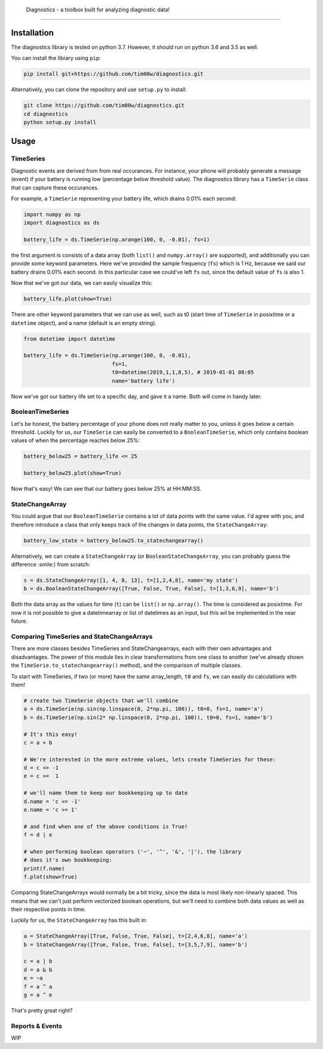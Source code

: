  Diagnostics - a toolbox built for analyzing diagnostic data!
-------------------------------------------------------------

.. image:: https://github.com/tim00w/diagnostics/raw/master/docs/images/analysis.png
   :alt: *Designed by Freepik from www.flaticon.com*
   :scale: 10 %

.. image:: https://travis-ci.org/tim00w/diagnostics.svg?branch=master
   :target: https://travis-ci.org/tim00w/diagnostics
   :alt: Build Status

.. image:: https://coveralls.io/repos/github/tim00w/diagnostics/badge.svg?branch=master
   :target: https://coveralls.io/github/tim00w/diagnostics?branch=master
   :alt: Coverage Status

.. image:: https://readthedocs.org/projects/diagnostics/badge/?version=latest
   :target: https://diagnostics.readthedocs.io/en/latest/?badge=latest
   :alt: Documentation Status

.. image:: https://mybinder.org/badge_logo.svg
   :target: https://mybinder.org/v2/gh/tim00w/diagnostics/master?filepath=examples/example.ipynb
   :alt: Binder

.. image:: https://img.shields.io/pypi/v/pydiagnostics.svg?color=blue
   :target: https://pypi.org/project/pydiagnostics/
   :alt: PyPi version

.. image:: https://img.shields.io/badge/code%20style-black-000000.svg
   :target: https://github.com/ambv/black
   :alt: Code style: black

Installation
------------

The diagnostics library is tested on python 3.7. However, it should run
on python 3.6 and 3.5 as well.

You can install the library using ``pip``:

.. code:: bash

    pip install git+https://github.com/tim00w/diagnostics.git

Alternatively, you can clone the repository and use ``setup.py`` to
install:

.. code:: bash

    git clone https://github.com/tim00w/diagnostics.git
    cd diagnostics
    python setup.py install

Usage
-----

TimeSeries
^^^^^^^^^^

Diagnostic events are derived from from real occurances. For instance,
your phone will probably generate a message (event) if your battery is
running low (percentage below threshold value). The diagnostics library
has a ``TimeSerie`` class that can capture these occurances.

For example, a ``TimeSerie`` representing your battery life, which
drains 0.01% each second:

.. code:: python

    import numpy as np
    import diagnostics as ds

    battery_life = ds.TimeSerie(np.arange(100, 0, -0.01), fs=1)

the first argument is consists of a data array (both ``list()`` and
``numpy.array()`` are supported), and additionally you can provide some
keyword parameters. Here we've provided the sample frequency (``fs``)
which is 1 Hz, because we said our battery drains 0.01% each second. In
this particular case we could've left ``fs`` out, since the default
value of ``fs`` is also 1.

Now that we've got our data, we can easily visualize this:

.. code:: python

    battery_life.plot(show=True)

There are other keyword parameters that we can use as well, such as t0
(start time of ``TimeSerie`` in posixtime or a ``datetime`` object), and
a name (default is an empty string).

.. code:: python

    from datetime import datetime

    battery_life = ds.TimeSerie(np.arange(100, 0, -0.01),
                                fs=1,
                                t0=datetime(2019,1,1,8,5), # 2019-01-01 08:05
                                name='battery life')

Now we've got our battery life set to a specific day, and gave it a
name. Both will come in handy later.

BooleanTimeSeries
^^^^^^^^^^^^^^^^^

Let's be honest, the battery percentage of your phone does not really
matter to you, unless it goes below a certain threshold. Luckily for us,
our ``TimeSerie`` can easily be converted to a ``BooleanTimeSerie``,
which only contains boolean values of when the percentage reaches below
25%:

.. code:: python

    battery_below25 = battery_life <= 25

    battery_below25.plot(show=True)

Now that's easy! We can see that our battery goes below 25% at HH:MM:SS.

StateChangeArray
^^^^^^^^^^^^^^^^

You could argue that our ``BooleanTimeSerie`` contains a lot of data
points with the same value. I'd agree with you, and therefore introduce
a class that only keeps track of the changes in data points, the
``StateChangeArray``:

.. code:: python

    battery_low_state = battery_below25.to_statechangearray()

Alternatively, we can create a ``StateChangeArray`` (or
``BooleanStateChangeArray``, you can probably guess the difference
:smile:) from scratch:

.. code:: python


    s = ds.StateChangeArray([1, 4, 8, 13], t=[1,2,4,8], name='my state')
    b = ds.BooleanStateChangeArray([True, False, True, False], t=[1,3,6,9], name='b')

Both the data array as the values for time (``t``) can be ``list()`` or
``np.array()``. The time is considered as posixtime. For now it is not
possible to give a datetimearray or list of datetimes as an input, but
this wil be implemented in the near future.

Comparing TimeSeries and StateChangeArrays
^^^^^^^^^^^^^^^^^^^^^^^^^^^^^^^^^^^^^^^^^^

There are more classes besides TimeSeries and StateChangearrays, each
with their own advantages and disadvantages. The power of this module
lies in clear transformations from one class to another (we've already
shown the ``TimeSerie.to_statechangearray()`` method), and the
comparison of multiple classes.

To start with TimeSeries, if two (or more) have the same array\_length,
``t0`` and ``fs``, we can easily do calculations with them!

.. code:: python

    # create two TimeSerie objects that we'll combine
    a = ds.TimeSerie(np.sin(np.linspace(0, 2*np.pi, 100)), t0=0, fs=1, name='a')
    b = ds.TimeSerie(np.sin(2* np.linspace(0, 2*np.pi, 100)), t0=0, fs=1, name='b')

    # It's this easy!
    c = a + b

    # We're interested in the more extreme values, lets create TimeSeries for these:
    d = c <= -1
    e = c >=  1

    # we'll name them to keep our bookkeeping up to date
    d.name = 'c <= -1'
    e.name = 'c >= 1'

    # and find when one of the above conditions is True!
    f = d | e

    # when performing boolean operators ('~', '^', '&', '|'), the library
    # does it's own bookkeeping:
    print(f.name)
    f.plot(show=True)

Comparing StateChangeArrays would normally be a bit tricky, since the
data is most likely non-linearly spaced. This means that we can't just
perform vectorized boolean operations, but we'll need to combine both
data values as well as their respective points in time.

Luckily for us, the ``StateChangeArray`` has this built in:

.. code:: python

    a = StateChangeArray([True, False, True, False], t=[2,4,6,8], name='a')
    b = StateChangeArray([True, False, True, False], t=[3,5,7,9], name='b')

    c = a | b
    d = a & b
    e = ~a
    f = a ^ a
    g = a ^ e

That's pretty great right?

Reports & Events
^^^^^^^^^^^^^^^^

WIP
